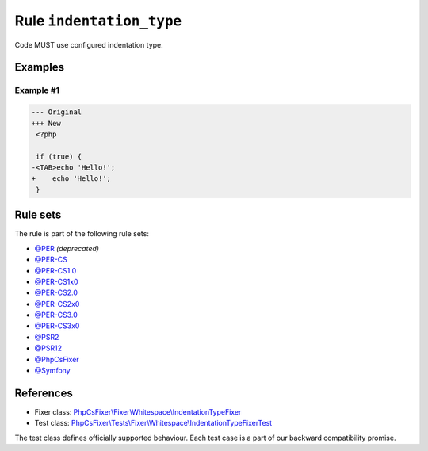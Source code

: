 =========================
Rule ``indentation_type``
=========================

Code MUST use configured indentation type.

Examples
--------

Example #1
~~~~~~~~~~

.. code-block:: diff

   --- Original
   +++ New
    <?php

    if (true) {
   -<TAB>echo 'Hello!';
   +    echo 'Hello!';
    }

Rule sets
---------

The rule is part of the following rule sets:

- `@PER <./../../ruleSets/PER.rst>`_ *(deprecated)*
- `@PER-CS <./../../ruleSets/PER-CS.rst>`_
- `@PER-CS1.0 <./../../ruleSets/PER-CS1.0.rst>`_
- `@PER-CS1x0 <./../../ruleSets/PER-CS1x0.rst>`_
- `@PER-CS2.0 <./../../ruleSets/PER-CS2.0.rst>`_
- `@PER-CS2x0 <./../../ruleSets/PER-CS2x0.rst>`_
- `@PER-CS3.0 <./../../ruleSets/PER-CS3.0.rst>`_
- `@PER-CS3x0 <./../../ruleSets/PER-CS3x0.rst>`_
- `@PSR2 <./../../ruleSets/PSR2.rst>`_
- `@PSR12 <./../../ruleSets/PSR12.rst>`_
- `@PhpCsFixer <./../../ruleSets/PhpCsFixer.rst>`_
- `@Symfony <./../../ruleSets/Symfony.rst>`_

References
----------

- Fixer class: `PhpCsFixer\\Fixer\\Whitespace\\IndentationTypeFixer <./../../../src/Fixer/Whitespace/IndentationTypeFixer.php>`_
- Test class: `PhpCsFixer\\Tests\\Fixer\\Whitespace\\IndentationTypeFixerTest <./../../../tests/Fixer/Whitespace/IndentationTypeFixerTest.php>`_

The test class defines officially supported behaviour. Each test case is a part of our backward compatibility promise.
